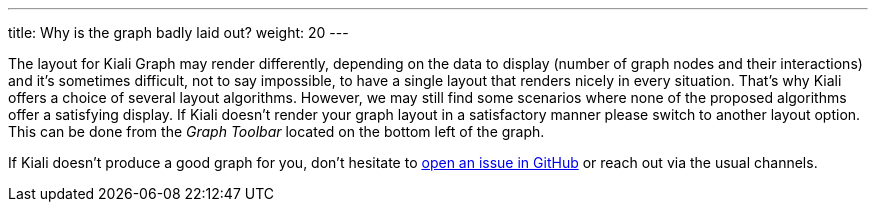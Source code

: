 ---
title: Why is the graph badly laid out?
weight: 20
---

The layout for Kiali Graph may render differently, depending on the data to display (number of graph nodes and their interactions) and it's sometimes difficult, not to say impossible,
to have a single layout that renders nicely in every situation.
That's why Kiali offers a choice of several layout algorithms. However, we may still find some scenarios where none of the proposed algorithms offer a satisfying display.
If Kiali doesn't render your graph layout in a satisfactory manner please switch to another layout option.
This can be done from the _Graph Toolbar_ located on the bottom left of the graph.


If Kiali doesn't produce a good graph for you, don't hesitate to https://github.com/kiali/kiali/issues/new?template=bug_report.md[open an issue in GitHub] or reach out via the usual channels.
